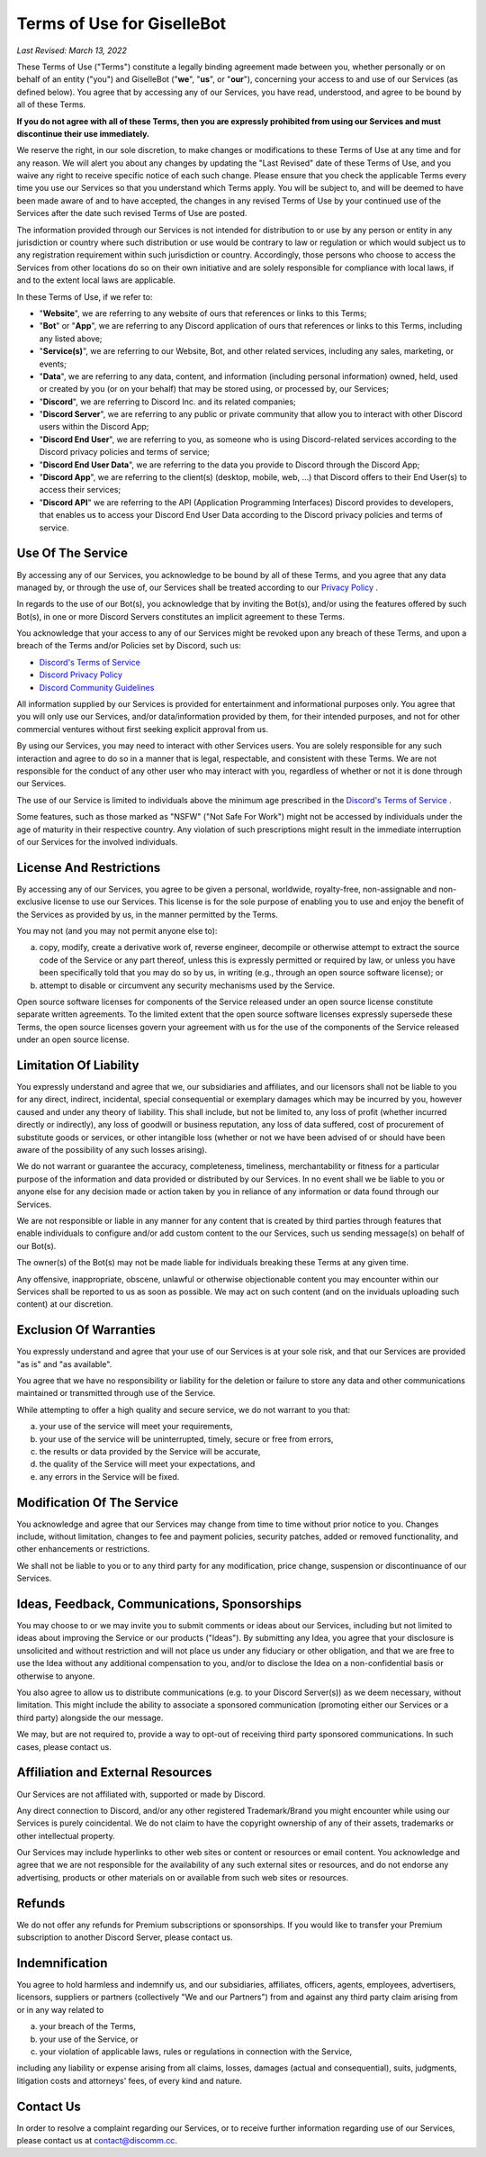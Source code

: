 ***************************
Terms of Use for GiselleBot
***************************

*Last Revised: March 13, 2022*

These Terms of Use ("Terms") constitute a legally binding agreement made between you, whether personally or on behalf of an entity ("you") and GiselleBot ("**we**", "**us**", or "**our**"), concerning your access to and use of our Services (as defined below). You agree that by accessing any of our Services, you have read, understood, and agree to be bound by all of these Terms.

**If you do not agree with all of these Terms, then you are expressly prohibited from using our Services and must discontinue their use immediately.**

We reserve the right, in our sole discretion, to make changes or modifications to these Terms of Use at any time and for any reason. We will alert you about any changes by updating the "Last Revised" date of these Terms of Use, and you waive any right to receive specific notice of each such change. Please ensure that you check the applicable Terms every time you use our Services so that you understand which Terms apply. You will be subject to, and will be deemed to have been made aware of and to have accepted, the changes in any revised Terms of Use by your continued use of the Services after the date such revised Terms of Use are posted.

The information provided through our Services is not intended for distribution to or use by any person or entity in any jurisdiction or country where such distribution or use would be contrary to law or regulation or which would subject us to any registration requirement within such jurisdiction or country. Accordingly, those persons who choose to access the Services from other locations do so on their own initiative and are solely responsible for compliance with local laws, if and to the extent local laws are applicable.

In these Terms of Use, if we refer to:

* "**Website**", we are referring to any website of ours that references or links to this Terms;
* "**Bot**" or "**App**", we are referring to any Discord application of ours that references or links to this Terms, including any listed above;
* "**Service(s)**", we are referring to our Website, Bot, and other related services, including any sales, marketing, or events;
* "**Data**", we are referring to any data, content, and information (including personal information) owned, held, used or created by you (or on your behalf) that may be stored using, or processed by, our Services;
* "**Discord**", we are referring to Discord Inc. and its related companies;
* "**Discord Server**", we are referring to any public or private community that allow you to interact with other Discord users within the Discord App;
* "**Discord End User**", we are referring to you, as someone who is using Discord-related services according to the Discord privacy policies and terms of service;
* "**Discord End User Data**", we are referring to the data you provide to Discord through the Discord App;
* "**Discord App**", we are referring to the client(s) (desktop, mobile, web, ...) that Discord offers to their End User(s) to access their services;
* "**Discord API**" we are referring to the API (Application Programming Interfaces) Discord provides to developers, that enables us to access your Discord End User Data according to the Discord privacy policies and terms of service.


Use Of The Service
==================

By accessing any of our Services, you acknowledge to be bound by all of these Terms, and you agree that any data managed by, or through the use of, our Services shall be treated according to our `Privacy Policy <https://gisl.eu/privacy>`_ .

In regards to the use of our Bot(s), you acknowledge that by inviting the Bot(s), and/or using the features offered by such Bot(s), in one or more Discord Servers constitutes an implicit agreement to these Terms.

You acknowledge that your access to any of our Services might be revoked upon any breach of these Terms, and upon a breach of the Terms and/or Policies set by Discord, such us:

* `Discord's Terms of Service <https://discord.com/terms>`_
* `Discord Privacy Policy <https://discord.com/privacy>`_
* `Discord Community Guidelines <https://discord.com/guidelines>`_

All information supplied by our Services is provided for entertainment and informational purposes only. You agree that you will only use our Services, and/or data/information provided by them, for their intended purposes, and not for other commercial ventures without first seeking explicit approval from us.

By using our Services, you may need to interact with other Services users. You are solely responsible for any such interaction and agree to do so in a manner that is legal, respectable, and consistent with these Terms. We are not responsible for the conduct of any other user who may interact with you, regardless of whether or not it is done through our Services.

The use of our Service is limited to individuals above the minimum age prescribed in the `Discord's Terms of Service <https://discord.com/terms>`_ .

Some features, such as those marked as "NSFW" ("Not Safe For Work") might not be accessed by individuals under the age of maturity in their respective country. Any violation of such prescriptions might result in the immediate interruption of our Services for the involved individuals.


License And Restrictions
========================

By accessing any of our Services, you agree to be given a personal, worldwide, royalty-free, non-assignable and non-exclusive license to use our Services. This license is for the sole purpose of enabling you to use and enjoy the benefit of the Services as provided by us, in the manner permitted by the Terms.

You may not (and you may not permit anyone else to):

a. copy, modify, create a derivative work of, reverse engineer, decompile or otherwise attempt to extract the source code of the Service or any part thereof, unless this is expressly permitted or required by law, or unless you have been specifically told that you may do so by us, in writing (e.g., through an open source software license); or
b. attempt to disable or circumvent any security mechanisms used by the Service.

Open source software licenses for components of the Service released under an open source license constitute separate written agreements. To the limited extent that the open source software licenses expressly supersede these Terms, the open source licenses govern your agreement with us for the use of the components of the Service released under an open source license.


Limitation Of Liability
=======================

You expressly understand and agree that we, our subsidiaries and affiliates, and our licensors shall not be liable to you for any direct, indirect, incidental, special consequential or exemplary damages which may be incurred by you, however caused and under any theory of liability. This shall include, but not be limited to, any loss of profit (whether incurred directly or indirectly), any loss of goodwill or business reputation, any loss of data suffered, cost of procurement of substitute goods or services, or other intangible loss (whether or not we have been advised of or should have been aware of the possibility of any such losses arising).

We do not warrant or guarantee the accuracy, completeness, timeliness, merchantability or fitness for a particular purpose of the information and data provided or distributed by our Services. In no event shall we be liable to you or anyone else for any decision made or action taken by you in reliance of any information or data found through our Services.

We are not responsible or liable in any manner for any content that is created by third parties through features that enable individuals to configure and/or add custom content to the our Services, such us sending message(s) on behalf of our Bot(s).

The owner(s) of the Bot(s) may not be made liable for individuals breaking these Terms at any given time.

Any offensive, inappropriate, obscene, unlawful or otherwise objectionable content you may encounter within our Services shall be reported to us as soon as possible. We may act on such content (and on the inviduals uploading such content) at our discretion.


Exclusion Of Warranties
=======================

You expressly understand and agree that your use of our Services is at your sole risk, and that our Services are provided "as is" and "as available".

You agree that we have no responsibility or liability for the deletion or failure to store any data and other communications maintained or transmitted through use of the Service.

While attempting to offer a high quality and secure service, we do not warrant to you that:

a. your use of the service will meet your requirements,
b. your use of the service will be uninterrupted, timely, secure or free from errors,
c. the results or data provided by the Service will be accurate,
d. the quality of the Service will meet your expectations, and
e. any errors in the Service will be fixed.


Modification Of The Service
===========================

You acknowledge and agree that our Services may change from time to time without prior notice to you. Changes include, without limitation, changes to fee and payment policies, security patches, added or removed functionality, and other enhancements or restrictions.

We shall not be liable to you or to any third party for any modification, price change, suspension or discontinuance of our Services.


Ideas, Feedback, Communications, Sponsorships
=============================================

You may choose to or we may invite you to submit comments or ideas about our Services, including but not limited to ideas about improving the Service or our products ("Ideas"). By submitting any Idea, you agree that your disclosure is unsolicited and without restriction and will not place us under any fiduciary or other obligation, and that we are free to use the Idea without any additional compensation to you, and/or to disclose the Idea on a non-confidential basis or otherwise to anyone.

You also agree to allow us to distribute communications (e.g. to your Discord Server(s)) as we deem necessary, without limitation. This might include the ability to associate a sponsored communication (promoting either our Services or a third party) alongside the our message.

We may, but are not required to, provide a way to opt-out of receiving third party sponsored communications. In such cases, please contact us.


Affiliation and External Resources
==================================

Our Services are not affiliated with, supported or made by Discord.

Any direct connection to Discord, and/or any other registered Trademark/Brand you might encounter while using our Services is purely coincidental. We do not claim to have the copyright ownership of any of their assets, trademarks or other intellectual property.

Our Services may include hyperlinks to other web sites or content or resources or email content. You acknowledge and agree that we are not responsible for the availability of any such external sites or resources, and do not endorse any advertising, products or other materials on or available from such web sites or resources.


Refunds
=======

We do not offer any refunds for Premium subscriptions or sponsorships. If you would like to transfer your Premium subscription to another Discord Server, please contact us.


Indemnification
===============

You agree to hold harmless and indemnify us, and our subsidiaries, affiliates, officers, agents, employees, advertisers, licensors, suppliers or partners (collectively "We and our Partners") from and against any third party claim arising from or in any way related to

a. your breach of the Terms,
b. your use of the Service, or
c. your violation of applicable laws, rules or regulations in connection with the Service,

including any liability or expense arising from all claims, losses, damages (actual and consequential), suits, judgments, litigation costs and attorneys' fees, of every kind and nature.


Contact Us
==========

In order to resolve a complaint regarding our Services, or to receive further information regarding use of our Services, please contact us at contact@discomm.cc.

